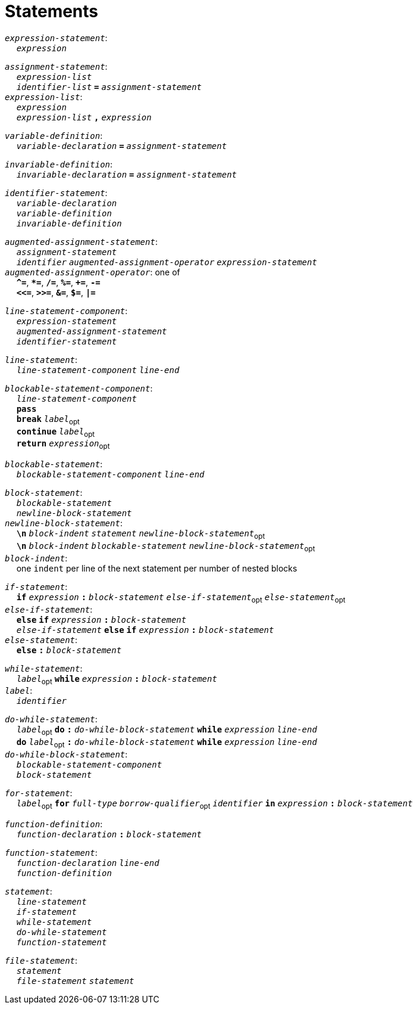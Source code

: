 = Statements

++++
<link rel="stylesheet" href="../style.css" type="text/css">
++++

:tab: &nbsp;&nbsp;&nbsp;&nbsp;
:hardbreaks-option:

:star: *

`_expression-statement_`:
{tab} `_expression_`

`_assignment-statement_`:
{tab} `_expression-list_`
{tab} `_identifier-list_` `*=*` `_assignment-statement_`
`_expression-list_`:
{tab} `_expression_`
{tab} `_expression-list_` `*,*` `_expression_`

`_variable-definition_`:
{tab} `_variable-declaration_` `*=*` `_assignment-statement_`

`_invariable-definition_`:
{tab} `_invariable-declaration_` `*=*` `_assignment-statement_`

`_identifier-statement_`:
{tab} `_variable-declaration_`
{tab} `_variable-definition_`
{tab} `_invariable-definition_`

`_augmented-assignment-statement_`:
{tab} `_assignment-statement_`
{tab} `_identifier_` `_augmented-assignment-operator_` `_expression-statement_`
`_augmented-assignment-operator_`: one of
{tab} `*^=*`, `*{star}=*`, `*/=*`, `*%=*`, `*+=*`, `*-=*`
{tab} `*<\<=*`, `*>>=*`, `*&=*`, `*$=*`, `*|=*`

`_line-statement-component_`:
{tab} `_expression-statement_`
{tab} `_augmented-assignment-statement_`
{tab} `_identifier-statement_`

`_line-statement_`:
{tab} `_line-statement-component_` `_line-end_`

`_blockable-statement-component_`:
{tab} `_line-statement-component_`
{tab} `*pass*`
{tab} `*break*` `_label_`~opt~
{tab} `*continue*` `_label_`~opt~
{tab} `*return*` `_expression_`~opt~

`_blockable-statement_`:
{tab} `_blockable-statement-component_` `_line-end_`

`_block-statement_`:
{tab} `_blockable-statement_`
{tab} `_newline-block-statement_`
`_newline-block-statement_`:
{tab} `*\n*` `_block-indent_` `_statement_` `_newline-block-statement_`~opt~
{tab} `*\n*` `_block-indent_` `_blockable-statement_` `_newline-block-statement_`~opt~
`_block-indent_`:
{tab} one `indent` per line of the next statement per number of nested blocks

`_if-statement_`:
{tab} `*if*` `_expression_` `*:*` `_block-statement_` `_else-if-statement_`~opt~ `_else-statement_`~opt~
`_else-if-statement_`:
{tab} `*else*` `*if*` `_expression_` `*:*` `_block-statement_`
{tab} `_else-if-statement_` `*else*` `*if*` `_expression_` `*:*` `_block-statement_`
`_else-statement_`:
{tab} `*else*` `*:*` `_block-statement_`

`_while-statement_`:
{tab} `_label_`~opt~ `*while*` `_expression_` `*:*` `_block-statement_`
`_label_`:
{tab} `_identifier_`

`_do-while-statement_`:
{tab}  `_label_`~opt~ `*do*` `*:*` `_do-while-block-statement_` `*while*` `_expression_` `_line-end_`
{tab} `*do*` `_label_`~opt~ `*:*` `_do-while-block-statement_` `*while*` `_expression_` `_line-end_`
`_do-while-block-statement_`:
{tab} `_blockable-statement-component_`
{tab} `_block-statement_`

`_for-statement_`:
{tab} `_label_`~opt~ `*for*` `_full-type_` `_borrow-qualifier_`~opt~ `_identifier_` `*in*` `_expression_` `*:*` `_block-statement_`

`_function-definition_`:
{tab} `_function-declaration_` `*:*` `_block-statement_`

`_function-statement_`:
{tab} `_function-declaration_` `_line-end_`
{tab} `_function-definition_`

`_statement_`:
{tab} `_line-statement_`
{tab} `_if-statement_`
{tab} `_while-statement_`
{tab} `_do-while-statement_`
{tab} `_function-statement_`

`_file-statement_`:
{tab} `_statement_`
{tab} `_file-statement_` `_statement_`
